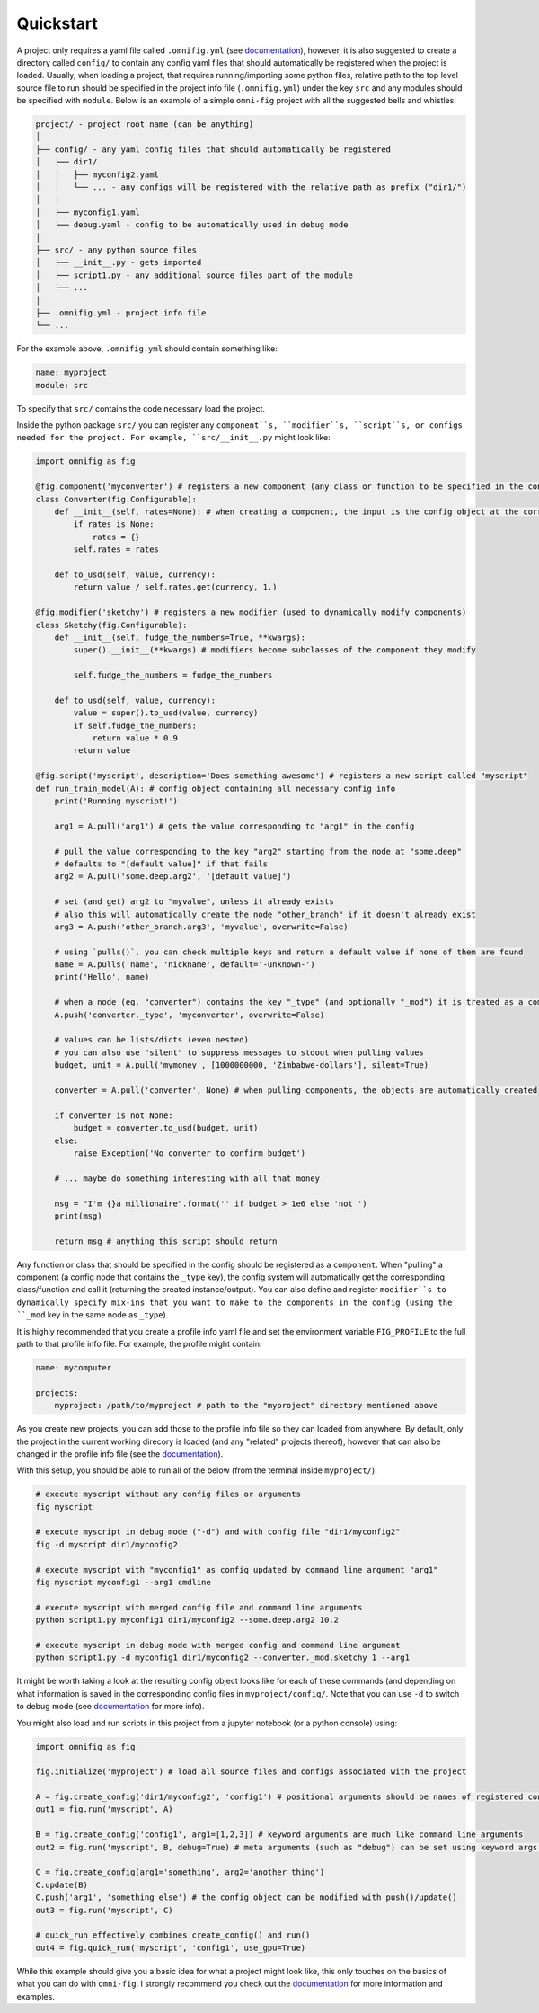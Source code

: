 Quickstart
==========

.. role:: py(code)
   :language: python

.. .. include:: ../README.rst
    :start-after: quickstart-marker-do-not-remove
    :end-before: end-quickstart-marker-do-not-remove


A project only requires a yaml file called ``.omnifig.yml`` (see documentation_), however, it is also suggested to create a directory called ``config/`` to contain any config yaml files that should automatically be registered when the project is loaded. Usually, when loading a project, that requires running/importing some python files, relative path to the top level source file to run should be specified in the project info file (``.omnifig.yml``) under the key ``src`` and any modules should be specified with ``module``. Below is an example of a simple ``omni-fig`` project with all the suggested bells and whistles:

.. code-block::

    project/ - project root name (can be anything)
    │
    ├── config/ - any yaml config files that should automatically be registered
    │   ├── dir1/
    │   │   ├── myconfig2.yaml
    │   │   └── ... - any configs will be registered with the relative path as prefix ("dir1/")
    │   │
    │   ├── myconfig1.yaml
    │   └── debug.yaml - config to be automatically used in debug mode
    │
    ├── src/ - any python source files
    │   ├── __init__.py - gets imported
    │   ├── script1.py - any additional source files part of the module
    │   └── ...
    │
    ├── .omnifig.yml - project info file
    └── ...

For the example above, ``.omnifig.yml`` should contain something like:

.. code-block:: yaml

    name: myproject
    module: src

To specify that ``src/`` contains the code necessary load the project.

Inside the python package ``src/`` you can register any ``component``s, ``modifier``s, ``script``s, or configs needed for the project. For example, ``src/__init__.py`` might look like:

.. code-block:: python

    import omnifig as fig

    @fig.component('myconverter') # registers a new component (any class or function to be specified in the config)
    class Converter(fig.Configurable):
        def __init__(self, rates=None): # when creating a component, the input is the config object at the corresponding node
            if rates is None:
                rates = {}
            self.rates = rates

        def to_usd(self, value, currency):
            return value / self.rates.get(currency, 1.)

    @fig.modifier('sketchy') # registers a new modifier (used to dynamically modify components)
    class Sketchy(fig.Configurable):
        def __init__(self, fudge_the_numbers=True, **kwargs):
            super().__init__(**kwargs) # modifiers become subclasses of the component they modify

            self.fudge_the_numbers = fudge_the_numbers

        def to_usd(self, value, currency):
            value = super().to_usd(value, currency)
            if self.fudge_the_numbers:
                return value * 0.9
            return value

    @fig.script('myscript', description='Does something awesome') # registers a new script called "myscript"
    def run_train_model(A): # config object containing all necessary config info
        print('Running myscript!')

        arg1 = A.pull('arg1') # gets the value corresponding to "arg1" in the config

        # pull the value corresponding to the key "arg2" starting from the node at "some.deep"
        # defaults to "[default value]" if that fails
        arg2 = A.pull('some.deep.arg2', '[default value]')

        # set (and get) arg2 to "myvalue", unless it already exists
        # also this will automatically create the node "other_branch" if it doesn't already exist
        arg3 = A.push('other_branch.arg3', 'myvalue', overwrite=False)

        # using `pulls()`, you can check multiple keys and return a default value if none of them are found
        name = A.pulls('name', 'nickname', default='-unknown-')
        print('Hello', name)

        # when a node (eg. "converter") contains the key "_type" (and optionally "_mod") it is treated as a component
        A.push('converter._type', 'myconverter', overwrite=False)

        # values can be lists/dicts (even nested)
        # you can also use "silent" to suppress messages to stdout when pulling values
        budget, unit = A.pull('mymoney', [1000000000, 'Zimbabwe-dollars'], silent=True)

        converter = A.pull('converter', None) # when pulling components, the objects are automatically created

        if converter is not None:
            budget = converter.to_usd(budget, unit)
        else:
            raise Exception('No converter to confirm budget')

        # ... maybe do something interesting with all that money

        msg = "I'm {}a millionaire".format('' if budget > 1e6 else 'not ')
        print(msg)

        return msg # anything this script should return


Any function or class that should be specified in the config should be registered as a ``component``. When "pulling" a component (a config node that contains the ``_type`` key), the config system will automatically get the corresponding class/function and call it (returning the created instance/output). You can also define and register ``modifier``s to dynamically specify mix-ins that you want to make to the components in the config (using the ``_mod`` key in the same node as ``_type``).


It is highly recommended that you create a profile info yaml file and set the environment variable ``FIG_PROFILE`` to the full path to that profile info file. For example, the profile might contain:

.. code-block:: yaml

    name: mycomputer

    projects:
        myproject: /path/to/myproject # path to the "myproject" directory mentioned above

As you create new projects, you can add those to the profile info file so they can loaded from anywhere. By default, only the project in the current working direcory is loaded (and any "related" projects thereof), however that can also be changed in the profile info file (see the documentation_).

With this setup, you should be able to run all of the below (from the terminal inside ``myproject/``):

.. code-block:: bash

    # execute myscript without any config files or arguments
    fig myscript

    # execute myscript in debug mode ("-d") and with config file "dir1/myconfig2"
    fig -d myscript dir1/myconfig2

    # execute myscript with "myconfig1" as config updated by command line argument "arg1"
    fig myscript myconfig1 --arg1 cmdline

    # execute myscript with merged config file and command line arguments
    python script1.py myconfig1 dir1/myconfig2 --some.deep.arg2 10.2

    # execute myscript in debug mode with merged config and command line argument
    python script1.py -d myconfig1 dir1/myconfig2 --converter._mod.sketchy 1 --arg1

It might be worth taking a look at the resulting config object looks like for each of these commands (and depending on what information is saved in the corresponding config files in ``myproject/config/``. Note that you can use ``-d`` to switch to debug mode (see documentation_ for more info).

You might also load and run scripts in this project from a jupyter notebook (or a python console) using:

.. code-block:: python

    import omnifig as fig

    fig.initialize('myproject') # load all source files and configs associated with the project

    A = fig.create_config('dir1/myconfig2', 'config1') # positional arguments should be names of registered config files
    out1 = fig.run('myscript', A)

    B = fig.create_config('config1', arg1=[1,2,3]) # keyword arguments are much like command line arguments
    out2 = fig.run('myscript', B, debug=True) # meta arguments (such as "debug") can be set using keyword args in run()

    C = fig.create_config(arg1='something', arg2='another thing')
    C.update(B)
    C.push('arg1', 'something else') # the config object can be modified with push()/update()
    out3 = fig.run('myscript', C)

    # quick_run effectively combines create_config() and run()
    out4 = fig.quick_run('myscript', 'config1', use_gpu=True)


While this example should give you a basic idea for what a project might look like, this only touches on the basics of what you can do with ``omni-fig``. I strongly recommend you check out the documentation_ for more information and examples.

.. _documentation: https://omnifig.readthedocs.io/

.. _omnilearn: https://github.com/felixludos/omni-learn/

.. _No-Nonsense-News: https://github.com/felixludos/nnn/

.. _omnicite: https://github.com/felixludos/omni-cite/

.. _digidiplo: https://github.com/felixludos/digi-diplo/


